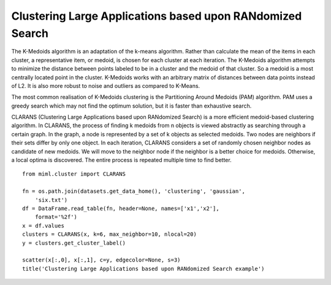 .. _examples-miml-cluster-clarans:

**********************************************************
Clustering Large Applications based upon RANdomized Search
**********************************************************

The K-Medoids algorithm is an adaptation of the k-means algorithm. Rather than calculate the mean of 
the items in each cluster, a representative item, or medoid, is chosen for each cluster at each 
iteration. The K-Medoids algorithm attempts to minimize the distance between points labeled to be in a 
cluster and the medoid of that cluster. So a medoid is a most centrally located point in the cluster. 
K-Medoids works with an arbitrary matrix of distances between data points instead of L2. It is also 
more robust to noise and outliers as compared to K-Means.

The most common realisation of K-Medoids clustering is the Partitioning Around Medoids (PAM) algorithm. 
PAM uses a greedy search which may not find the optimum solution, but it is faster than exhaustive 
search.

CLARANS (Clustering Large Applications based upon RANdomized Search) is a more efficient medoid-based 
clustering algorithm. In CLARANS, the process of finding k medoids from n objects is viewed abstractly 
as searching through a certain graph. In the graph, a node is represented by a set of k objects as 
selected medoids. Two nodes are neighbors if their sets differ by only one object. In each iteration, 
CLARANS considers a set of randomly chosen neighbor nodes as candidate of new medoids. We will move to 
the neighbor node if the neighbor is a better choice for medoids. Otherwise, a local optima is 
discovered. The entire process is repeated multiple time to find better.

::

    from miml.cluster import CLARANS

    fn = os.path.join(datasets.get_data_home(), 'clustering', 'gaussian', 
        'six.txt')
    df = DataFrame.read_table(fn, header=None, names=['x1','x2'], 
        format='%2f')
    x = df.values
    clusters = CLARANS(x, k=6, max_neighbor=10, nlocal=20)
    y = clusters.get_cluster_label()

    scatter(x[:,0], x[:,1], c=y, edgecolor=None, s=3)
    title('Clustering Large Applications based upon RANdomized Search example')
    
.. image:: ../../../_static/miml/clarans_1.png